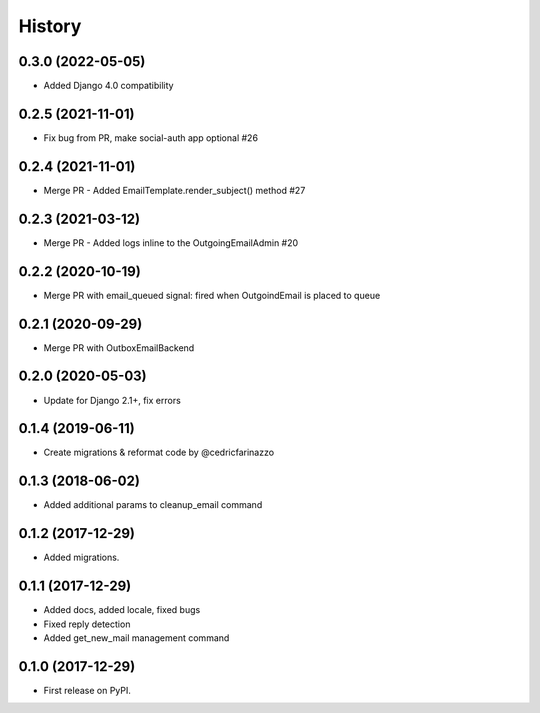 .. :changelog:



History
-------
0.3.0 (2022-05-05)
++++++++++++++++++

* Added Django 4.0 compatibility

0.2.5 (2021-11-01)
++++++++++++++++++

* Fix bug from PR, make social-auth app optional #26

0.2.4 (2021-11-01)
++++++++++++++++++

* Merge PR - Added EmailTemplate.render_subject() method #27

0.2.3 (2021-03-12)
++++++++++++++++++

* Merge PR - Added logs inline to the OutgoingEmailAdmin #20

0.2.2 (2020-10-19)
++++++++++++++++++

* Merge PR with email_queued signal: fired when OutgoindEmail is placed to queue

0.2.1 (2020-09-29)
++++++++++++++++++

* Merge PR with OutboxEmailBackend

0.2.0 (2020-05-03)
++++++++++++++++++

* Update for Django 2.1+, fix errors

0.1.4 (2019-06-11)
++++++++++++++++++

* Create migrations & reformat code by @cedricfarinazzo

0.1.3 (2018-06-02)
++++++++++++++++++

* Added additional params to cleanup_email command

0.1.2 (2017-12-29)
++++++++++++++++++

* Added migrations.

0.1.1 (2017-12-29)
++++++++++++++++++

* Added docs, added locale, fixed bugs
* Fixed reply detection
* Added get_new_mail management command


0.1.0 (2017-12-29)
++++++++++++++++++

* First release on PyPI.
